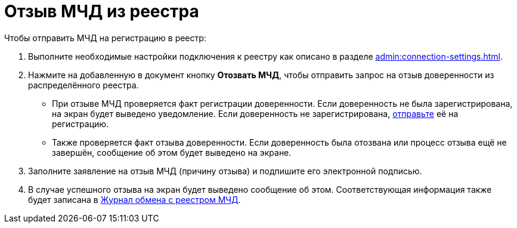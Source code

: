 = Отзыв МЧД из реестра

// Сообщения о необходимых операциях с МЧД, например, об отзыве доверенности, записываются в _Карточку сообщений {of-mir}_.

.Чтобы отправить МЧД на регистрацию в реестр:
. Выполните необходимые настройки подключения к реестру как описано в разделе xref:admin:connection-settings.adoc[].
. Нажмите на добавленную в документ кнопку *Отозвать МЧД*, чтобы отправить запрос на отзыв доверенности из распределённого реестра.
+
* При отзыве МЧД проверяется факт регистрации доверенности. Если доверенность не была зарегистрирована, на экран будет выведено уведомление. Если доверенность не зарегистрирована, xref:register.adoc[отправьте] её на регистрацию.
* Также проверяется факт отзыва доверенности. Если доверенность была отозвана или процесс отзыва ещё не завершён, сообщение об этом будет выведено на экране.
+
. Заполните заявление на отзыв МЧД (причину отзыва) и подпишите его электронной подписью.
. В случае успешного отзыва на экран будет выведено сообщение об этом. Соответствующая информация также будет записана в xref:log.adoc[Журнал обмена с реестром МЧД].
